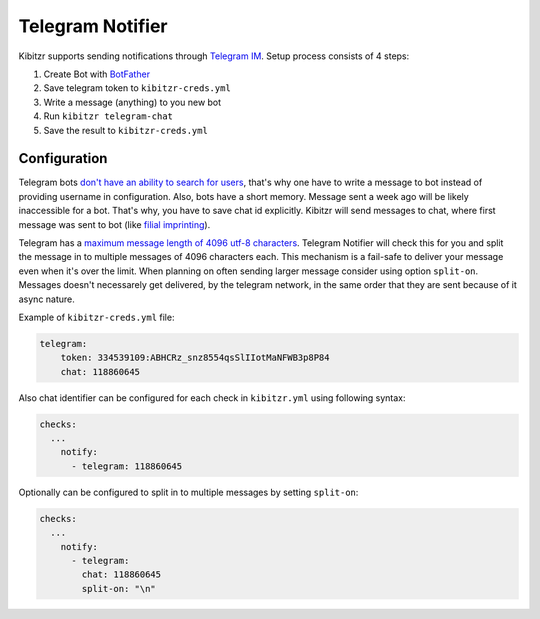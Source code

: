 .. _telegram:

=================
Telegram Notifier
=================

Kibitzr supports sending notifications through `Telegram IM`_.
Setup process consists of 4 steps:

1. Create Bot with `BotFather`_
2. Save telegram token to ``kibitzr-creds.yml``
3. Write a message (anything) to you new bot
4. Run ``kibitzr telegram-chat``
5. Save the result to ``kibitzr-creds.yml``

Configuration
-------------

Telegram bots `don't have an ability to search for users`_,
that's why one have to write a message to bot instead of providing username in configuration.
Also, bots have a short memory. Message sent a week ago will be likely inaccessible for a bot.
That's why, you have to save chat id explicitly.
Kibitzr will send messages to chat, where first message was sent to bot
(like `filial imprinting`_).

Telegram has a `maximum message length of 4096 utf-8 characters`_. Telegram Notifier will 
check this for you and split the message in to multiple messages of 4096 characters each. 
This mechanism is a fail-safe to deliver your message even when it's over the limit. When
planning on often sending larger message consider using option ``split-on``.
Messages doesn't necessarely get delivered, by the telegram network, in the same order 
that they are sent because of it async nature.

Example of ``kibitzr-creds.yml`` file:

.. code-block:: yaml

    telegram:
        token: 334539109:ABHCRz_snz8554qsSlIIotMaNFWB3p8P84
        chat: 118860645


Also chat identifier can be configured for each check in ``kibitzr.yml`` using following syntax:

.. code-block:: yaml

    checks:
      ...
        notify:
          - telegram: 118860645


Optionally can be configured to split in to multiple messages by setting ``split-on``:

.. code-block:: yaml

    checks:
      ...
        notify:
          - telegram: 
            chat: 118860645
            split-on: "\n"


.. _Telegram IM: https://telegram.org/
.. _BotFather: https://telegram.me/botfather
.. _filial imprinting: https://en.wikipedia.org/wiki/Imprinting_(psychology)#Filial_imprinting
.. _don't have an ability to search for users: https://core.telegram.org/bots#4-how-are-bots-different-from-humans
.. _maximum message length of 4096 utf-8 characters: https://core.telegram.org/method/messages.sendMessage
